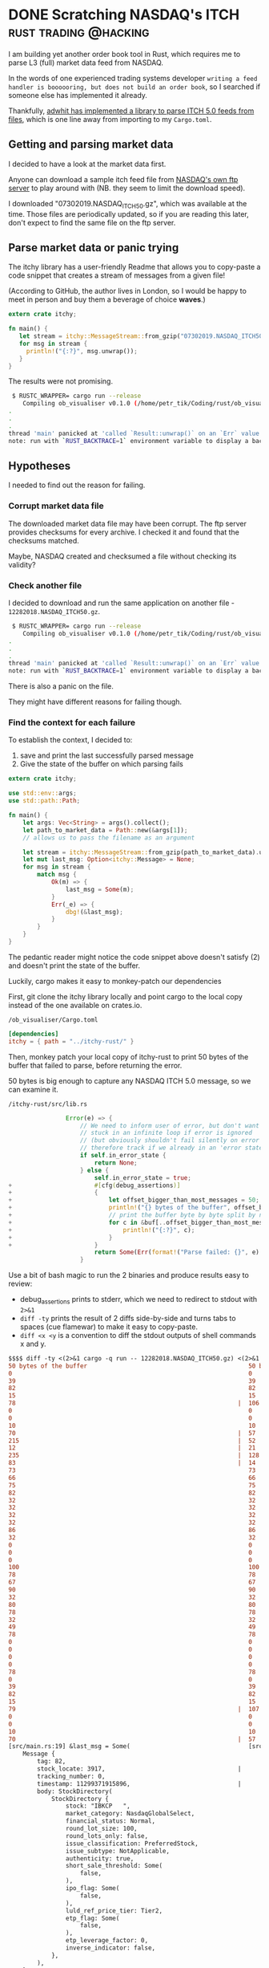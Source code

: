 #+HUGO_BASE_DIR: ~/Coding/test_site/
#+HUGO_SECTION: posts/
* DONE Scratching NASDAQ's ITCH                       :rust:trading:@hacking:
  CLOSED: [2019-10-23 Wed 00:02]
  :PROPERTIES:
  :EXPORT_FILE_NAME: itch_parser_debugging
  :EXPORT_HUGO_CUSTOM_FRONT_MATTER: :description "Joyfully debugging errors in binary parsers"
  :END:

I am building yet another order book tool in Rust, which
requires me to parse L3 (full) market data feed from NASDAQ.

In the words of one experienced trading systems developer =writing a feed
handler is boooooring, but does not build an order book=, so I searched if
someone else has implemented it already.

Thankfully, [[https://github.com/adwhit/itchy-rust][adwhit has implemented a library to parse ITCH 5.0 feeds from files]], which is one
line away from importing to my =Cargo.toml=.

** Getting and parsing market data
I decided to have a look at the market data first.

Anyone can download a sample itch feed file from [[ftp://emi.nasdaq.com/ITCH/][NASDAQ's own ftp server]] to play around with (NB. they seem to limit the download speed). 

I downloaded "07302019.NASDAQ_ITCH50.gz", which was available at the time. Those
files are periodically updated, so if you are reading this later, don't expect
to find the same file on the ftp server.

** Parse market data or panic trying
The itchy library has a user-friendly Readme that allows you to copy-paste a
code snippet that creates a stream of messages from a given file!

(According to GitHub, the author lives in London, so I would be happy to meet in
person and buy them a beverage of choice **waves**.)

#+BEGIN_SRC rust
extern crate itchy;

fn main() {
   let stream = itchy::MessageStream::from_gzip("07302019.NASDAQ_ITCH50.gz").unwrap();
   for msg in stream {
     println!("{:?}", msg.unwrap());
   }
}
#+END_SRC

The results were not promising.

#+BEGIN_SRC bash
 $ RUSTC_WRAPPER= cargo run --release
    Compiling ob_visualiser v0.1.0 (/home/petr_tik/Coding/rust/ob_visualiser)
.
.
.
thread 'main' panicked at 'called `Result::unwrap()` on an `Err` value: Error(Msg("Parse failed: Switch"), State { next_error: None, backtrace: None })', src/libcore/result.rs:1084:5
note: run with `RUST_BACKTRACE=1` environment variable to display a backtrace.   
#+END_SRC

** Hypotheses
I needed to find out the reason for failing. 
*** Corrupt market data file
The downloaded market data file may have been corrupt. The ftp server provides
checksums for every archive. I checked it and found that the checksums matched.

Maybe, NASDAQ created and checksumed a file without checking its validity?
*** Check another file
I decided to download and run the same application on another file - =12282018.NASDAQ_ITCH50.gz=. 

#+BEGIN_SRC bash
 $ RUSTC_WRAPPER= cargo run --release
    Compiling ob_visualiser v0.1.0 (/home/petr_tik/Coding/rust/ob_visualiser)
.
.
.
thread 'main' panicked at 'called `Result::unwrap()` on an `Err` value: Error(Msg("Parse failed: Switch"), State { next_error: None, backtrace: None })', src/libcore/result.rs:1084:5
note: run with `RUST_BACKTRACE=1` environment variable to display a backtrace.   
#+END_SRC

There is also a panic on the file.

They might have different reasons for failing though. 

*** Find the context for each failure
To establish the context, I decided to:
1. save and print the last successfully parsed message 
2. Give the state of the buffer on which parsing fails

#+BEGIN_SRC rust
extern crate itchy;

use std::env::args;
use std::path::Path;

fn main() {
    let args: Vec<String> = args().collect();
    let path_to_market_data = Path::new(&args[1]);
    // allows us to pass the filename as an argument

    let stream = itchy::MessageStream::from_gzip(path_to_market_data).unwrap();
    let mut last_msg: Option<itchy::Message> = None;
    for msg in stream {
        match msg {
            Ok(m) => {
                last_msg = Some(m);
            }
            Err(_e) => {
                dbg!(&last_msg);
            }
        }
    }
}
#+END_SRC
    
The pedantic reader might notice the code snippet above doesn't satisfy (2) and
doesn't print the state of the buffer.

Luckily, cargo makes it easy to monkey-patch our dependencies 

First, git clone the itchy library locally and point cargo to the local copy instead of the one available on crates.io.

=/ob_visualiser/Cargo.toml=

#+BEGIN_SRC toml
[dependencies]
itchy = { path = "../itchy-rust/" }
#+END_SRC

Then, monkey patch your local copy of itchy-rust to print 50 bytes of the buffer
that failed to parse, before returning the error.

50 bytes is big enough to capture any NASDAQ ITCH 5.0 message, so we can examine it.

=/itchy-rust/src/lib.rs=

#+BEGIN_SRC rust
                Error(e) => {
                    // We need to inform user of error, but don't want to get
                    // stuck in an infinite loop if error is ignored
                    // (but obviously shouldn't fail silently on error either)
                    // therefore track if we already in an 'error state' and bail if so
                    if self.in_error_state {
                        return None;
                    } else {
                        self.in_error_state = true;
+                       #[cfg(debug_assertions)]
+                       {
+                           let offset_bigger_than_most_messages = 50;
+                           println!("{} bytes of the buffer", offset_bigger_than_most_messages);
+                           // print the buffer byte by byte split by newlines
+                           for c in &buf[..offset_bigger_than_most_messages] {
+                               println!("{:?}", c);
+                           }
+                       }
                        return Some(Err(format!("Parse failed: {}", e).into()));
                    }
#+END_SRC

Use a bit of bash magic to run the 2 binaries and produce results easy to review:
- debug_assertions prints to stderr, which we need to redirect to stdout with =2>&1=
- =diff -ty= prints the result of 2 diffs side-by-side and turns tabs to spaces (cue flamewar) to make it easy to copy-paste. 
- =diff <x <y= is a convention to diff the stdout outputs of shell commands x and y.


#+BEGIN_SRC diff
$$$$ diff -ty <(2>&1 cargo -q run -- 12282018.NASDAQ_ITCH50.gz) <(2>&1 cargo -q run -- 07302019.NASDAQ_ITCH50.gz)
50 bytes of the buffer                                             50 bytes of the buffer
0                                                                  0
39                                                                 39
82                                                                 82
15                                                                 15
78                                                              |  106
0                                                                  0
0                                                                  0
10                                                                 10
70                                                              |  57
215                                                             |  52
12                                                              |  21
235                                                             |  128
83                                                              |  14
73                                                                 73
66                                                                 66
75                                                                 75
82                                                                 82
32                                                                 32
32                                                                 32
32                                                                 32
32                                                                 32
86                                                                 86
32                                                                 32
0                                                                  0
0                                                                  0
0                                                                  0
100                                                                100
78                                                                 78
67                                                                 67
90                                                                 90
32                                                                 32
80                                                                 80
78                                                                 78
32                                                                 32
49                                                                 49
78                                                                 78
0                                                                  0
0                                                                  0
0                                                                  0
0                                                                  0
78                                                                 78
0                                                                  0
39                                                                 39
82                                                                 82
15                                                                 15
79                                                              |  107
0                                                                  0
0                                                                  0
10                                                                 10
70                                                              |  57
[src/main.rs:19] &last_msg = Some(                                 [src/main.rs:19] &last_msg = Some(
    Message {                                                          Message {
        tag: 82,                                                           tag: 82,
        stock_locate: 3917,                                     |          stock_locate: 3945,
        tracking_number: 0,                                                tracking_number: 0,
        timestamp: 11299371915896,                              |          timestamp: 11240803214263,
        body: StockDirectory(                                              body: StockDirectory(
            StockDirectory {                                                   StockDirectory {
                stock: "IBKCP   ",                                                 stock: "IBKCP   ",
                market_category: NasdaqGlobalSelect,                               market_category: NasdaqGlobalSelect,
                financial_status: Normal,                                          financial_status: Normal,
                round_lot_size: 100,                                               round_lot_size: 100,
                round_lots_only: false,                                            round_lots_only: false,
                issue_classification: PreferredStock,                              issue_classification: PreferredStock,
                issue_subtype: NotApplicable,                                      issue_subtype: NotApplicable,
                authenticity: true,                                                authenticity: true,
                short_sale_threshold: Some(                                        short_sale_threshold: Some(
                    false,                                                             false,
                ),                                                                 ),
                ipo_flag: Some(                                                    ipo_flag: Some(
                    false,                                                             false,
                ),                                                                 ),
                luld_ref_price_tier: Tier2,                                        luld_ref_price_tier: Tier2,
                etp_flag: Some(                                                    etp_flag: Some(
                    false,                                                             false,
                ),                                                                 ),
                etp_leverage_factor: 0,                                            etp_leverage_factor: 0,
                inverse_indicator: false,                                          inverse_indicator: false,
            },                                                                 },
        ),                                                                 ),
    },                                                                 },
)                                                                  )

#+END_SRC

Because of the order, debug_assertions in the itchy library prints the buffer before our binary prints the last parsed message.

*** Examining the results 
The last successfully parsed message is the StockDirectory message related to
the same company - IBKCP. The only differences are stock_locate (day-specific id of
instrument) and timestamp, as expected.

The first 4 bytes are identical, followed by one different byte,
followed by mostly matching bytes.

This is a stronger indicator that the itch parser doesn't support some message types.

Stay tuned for more parser-monkey-patching and binary-file-diffing!

#+BEGIN_QUOTE
As an aside, my first method of examining the buffer for a failed parse
was to run gdb, wait for a panic and then recover the state of the buffer. 

It involved more steps and had an ncurses UI and a suboptimal UX. 

Print debugging is much nicer in this case. 
#+END_QUOTE
